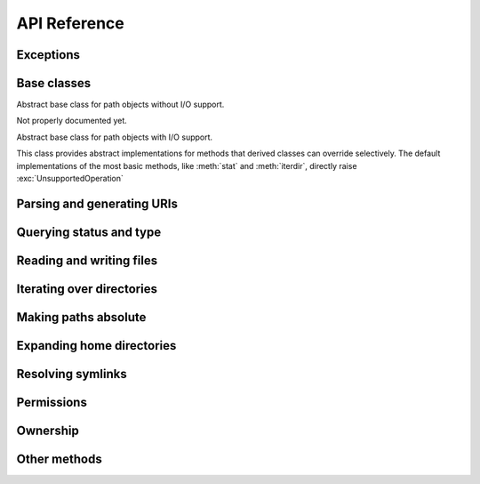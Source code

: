 API Reference
=============


Exceptions
----------

.. exception:: UnsupportedOperation

   An exception inheriting :exc:`NotImplementedError` that is raised when an
   unsupported operation is called on a path object.


Base classes
------------

.. class:: PurePathBase(*pathsegments)

   Abstract base class for path objects without I/O support.

   Not properly documented yet.

.. class:: PathBase(*pathsegments)

   Abstract base class for path objects with I/O support.

   This class provides abstract implementations for methods that derived
   classes can override selectively. The default implementations of the most
   basic methods, like :meth:`stat` and :meth:`iterdir`, directly raise
   :exc:`UnsupportedOperation`


Parsing and generating URIs
---------------------------

.. classmethod:: PathBase.from_uri(uri)

   Return a new path object from parsing a URI.

   The default implementation of this method immediately raises
   :exc:`UnsupportedOperation`.

.. method:: PurePath.as_uri()

   Represent the path as a URI.

   The default implementation of this method immediately raises
   :exc:`UnsupportedOperation`.


Querying status and type
------------------------

.. method:: PathBase.stat(*, follow_symlinks=True)

   Returns information about the path. Implementations should return an object
   that resembles an ``os.stat_result`` it should at least have ``st_mode``,
   ``st_dev`` and ``st_ino`` attributes.

   The default implementation of this method immediately raises
   :exc:`UnsupportedOperation`.

.. method:: PathBase.lstat()
.. method:: PathBase.exists(*, follow_symlinks=True)
.. method:: PathBase.is_dir(*, follow_symlinks=True)
.. method:: PathBase.is_file(*, follow_symlinks=True)
.. method:: PathBase.is_mount()
.. method:: PathBase.is_symlink()
.. method:: PathBase.is_socket()
.. method:: PathBase.is_fifo()
.. method:: PathBase.is_block_device()
.. method:: PathBase.is_char_device()
.. method:: PathBase.samefile(other_path)

   The default implementations of these methods call :meth:`stat`.

.. method:: PathBase.is_junction()

      Returns ``True`` if the path points to a junction.

      The default implementation of this method returns ``False`` rather than
      raising :exc:`UnsupportedOperation`, because junctions are almost never
      available in virtual filesystems.


Reading and writing files
-------------------------

.. method:: PathBase.open(mode='r', buffering=-1, encoding=None, errors=None, newline=None)

   Opens the path as a file-like object.

   The default implementation of this method immediately raises
   :exc:`UnsupportedOperation`.

.. method:: PathBase.read_bytes()
.. method:: PathBase.read_text(encoding=None, errors=None, newline=None)
.. method:: PathBase.write_bytes(data)
.. method:: PathBase.write_text(data, encoding=None, errors=None, newline=None)

   The default implementations of these methods call :meth:`open`.


Iterating over directories
--------------------------

.. method:: PathBase.iterdir()

   Yields path objects representing directory children.

   The default implementation of this method immediately raises
   :exc:`UnsupportedOperation`.

.. method:: PathBase.glob(pattern, *, case_sensitive=None, follow_symlinks=None)
.. method:: PathBase.rglob(pattern, *, case_sensitive=None, follow_symlinks=None)
.. method:: PathBase.walk(top_down=True, on_error=None, follow_symlinks=False)

   The default implementations of these methods call :meth:`iterdir` and
   :meth:`is_dir`.


Making paths absolute
---------------------

.. method:: PathBase.absolute()

   Returns an absolute version of this path.

   The default implementation of this method immediately raises
   :exc:`UnsupportedOperation`.

.. classmethod:: PathBase.cwd()

   The default implementation of this method calls :meth:`absolute`.


Expanding home directories
--------------------------

.. method:: PathBase.expanduser()

   Return a new path with expanded ``~`` and ``~user`` constructs.

   The default implementation of this method immediately raises
   :exc:`UnsupportedOperation`.

.. classmethod:: PathBase.home()

   The default implementation of this method calls :meth:`expanduser`.


Resolving symlinks
------------------

.. method:: PathBase.readlink()

   Return the path to which the symbolic link points.

   The default implementation of this method immediately raises
   :exc:`UnsupportedOperation`.

.. method:: PathBase.resolve(strict=False)

   Resolves symlinks and eliminates ``..`` path components. If supported,
   make the path absolute.

   The default implementation of this method first calls :meth:`absolute`, but
   suppresses any resulting :exc:`UnsupportedOperation` exception; this allows
   paths to be resolved on filesystems that lack a notion of a working
   directory. It calls :meth:`stat` on each ancestor path, and
   :meth:`readlink` when a stat result indicates a symlink. :exc:`OSError` is
   raised if more than 40 symlinks are encountered while resolving a path;
   this is taken to indicate a loop.


Permissions
-----------

.. method:: PathBase.chmod(mode, *, follow_symlinks=True)

   Change the file permissions.

   The default implementation of this method immediately raises
   :exc:`UnsupportedOperation`.

.. method:: PathBase.lchmod(mode)

   The default implementation of this method calls :meth:`chmod`.


Ownership
---------

.. method:: PathBase.owner(*, follow_symlinks=True)

   Return the name of the user owning the file.

   The default implementation of this method immediately raises
   :exc:`UnsupportedOperation`.

.. method:: PathBase.group(*, follow_symlinks=True)

   Return the name of the group owning the file.

   The default implementation of this method immediately raises
   :exc:`UnsupportedOperation`.


Other methods
-------------

.. method:: PathBase.symlink_to(target, target_is_directory=False)
.. method:: PathBase.hardlink_to(target)
.. method:: PathBase.touch(mode=0o666, exist_ok=True)
.. method:: PathBase.mkdir(mode=0o777, parents=False, exist_ok=False)
.. method:: PathBase.rename(target)
.. method:: PathBase.replace(target)
.. method:: PathBase.unlink(missing_ok=False)
.. method:: PathBase.rmdir()

   The default implementations of these methods immediately raise
   :exc:`UnsupportedOperation`.
